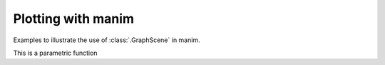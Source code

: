 Plotting with manim
=================================

Examples to illustrate the use of :class:`.GraphScene` in manim.


.. manim:: Plot1
    :quality: medium
    :save_last_frame:

    class Plot1(GraphScene):
        def construct(self):
            self.setup_axes()
            func_graph=self.get_graph(lambda x: np.sin(x))
            self.add(func_graph)

.. manim:: Plot2yLabel
    :quality: medium
    :save_last_frame:

    class Plot2yLabel(GraphScene):
        CONFIG = {
            "y_min": 0,
            "y_max": 100,
            "y_tick_frequency": 10,
            "y_labeled_nums": np.arange(0, 100, 10)
        }

        def construct(self):
            self.setup_axes(animate=True)
            dot = Dot().move_to(self.coords_to_point(PI / 2, 20))
            func_graph = self.get_graph(lambda x: 20 * np.sin(x))
            self.add(func_graph)
            self.add(dot)

.. manim:: Plot3DataPoints
    :quality: medium
    :save_last_frame:

    class Plot3DataPoints(GraphScene):
        CONFIG = {
            "y_axis_label": r"Concentration[\%]",
            "x_axis_label": "Time [s]",
            }

        def construct(self):
            data = [1, 2, 2, 4, 4, 1, 3]
            self.setup_axes(animate=True)
            for time, dat in enumerate(data):
                dot = Dot().move_to(self.coords_to_point(time, dat))
                self.add(dot)

.. manim:: Plot3bGaussian
    :quality: medium
    :save_last_frame:

    amp = 5
    mu = 3
    sig = 1

    def gaussian(x):
        return amp * np.exp((-1 / 2 * ((x - mu) / sig) ** 2))

    class Plot3bGaussian(GraphScene):
        def construct(self):
            self.setup_axes()
            graph = self.get_graph(gaussian, x_min=-1, x_max=10).set_stroke(width=5)
            self.add(graph)

.. manim:: Plot3cGaussian
    :quality: medium
    :save_last_frame:

    class Plot3cGaussian(GraphScene):
        def construct(self):
            def gaussian(x):
                amp = 5
                mu = 3
                sig = 1
                return amp * np.exp((-1 / 2 * ((x - mu) / sig) ** 2))
            self.setup_axes()
            graph = self.get_graph(gaussian, x_min=-1, x_max=10).set_style(stroke_width=5, stroke_color=GREEN)
            self.add(graph)


.. manim:: Plot4SinCos
    :quality: medium
    :save_last_frame:

    class Plot4SinCos(GraphScene):
        CONFIG = {
            "x_min": -10,
            "x_max": 10.3,
            "num_graph_anchor_points": 100,
            "y_min": -1.5,
            "y_max": 1.5,
            "graph_origin": ORIGIN,
            "function_color": RED,
            "axes_color": GREEN,
            "x_labeled_nums": range(-10, 12, 2),
        }

        def construct(self):
            self.setup_axes(animate=False)

            def func_cos(x):
                return np.cos(x)

            def func_sin(x):
                return np.sin(x)

            func_graph = self.get_graph(func_cos, self.function_color)
            func_graph2 = self.get_graph(func_sin)
            vert_line = self.get_vertical_line_to_graph(TAU, func_graph, color=YELLOW)
            graph_lab = self.get_graph_label(func_graph, label="\\cos(x)")
            graph_lab2 = self.get_graph_label(func_graph2, label="\\sin(x)", x_val=-10, direction=UP / 2)
            two_pi = MathTex(r"x = 2 \pi")
            label_coord = self.input_to_graph_point(TAU, func_graph)
            two_pi.next_to(label_coord, RIGHT + UP)
            self.add(func_graph, func_graph2, vert_line, graph_lab, graph_lab2, two_pi)

.. manim:: Plot5Area
    :quality: medium
    :save_last_frame:

    class Plot5Area(GraphScene):
        CONFIG = {
            "x_min" : 0,
            "x_max" : 5,
            "y_min" : 0,
            "y_max" : 6,
            "y_tick_frequency" : 1,
            "x_tick_frequency" : 1,
            "x_labeled_nums" : [0,2,3]
        }
        def construct(self):
            self.setup_axes(animate=False)
            curve1 = self.get_graph(lambda x : 4*x-x**2, x_min=0,x_max=4)
            curve2 = self.get_graph(lambda x : 0.8*x**2-3*x+4, x_min=0,x_max=4)
            line1 = self.get_vertical_line_to_graph(2, curve1, DashedLine, color=YELLOW)
            line2 = self.get_vertical_line_to_graph(3, curve1, DashedLine, color=YELLOW)
            area1 = self.get_area(curve1, 0.3, 0.6, dx_scaling=10, area_color=BLUE)
            area2 = self.get_area(curve2, 2, 3, bounded=curve1)
            self.add(curve1, curve2, line1, line2, area1, area2)

.. manim:: Plot6HeatDiagram
    :quality: medium
    :save_last_frame:

    class Plot6HeatDiagram(GraphScene):
        CONFIG = {
            "y_axis_label": r"T[$^\circ C$]",
            "x_axis_label": r"$\Delta Q$",
            "y_min": -8,
            "y_max": 30,
            "x_min": 0,
            "x_max": 40,
            "y_labeled_nums": np.arange(-5, 34, 5),
            "x_labeled_nums": np.arange(0, 40, 5),

        }

        def construct(self):
            data = [20, 0, 0, -5]
            x = [0, 8, 38, 39]
            self.setup_axes(animate=True)
            dot_collection = VGroup()
            for time, val in enumerate(data):
                dot = Dot().move_to(self.coords_to_point(x[time], val))
                self.add(dot)
                dot_collection.add(dot)
            l1 = Line(dot_collection[0].get_center(), dot_collection[1].get_center())
            l2 = Line(dot_collection[1].get_center(), dot_collection[2].get_center())
            l3 = Line(dot_collection[2].get_center(), dot_collection[3].get_center())
            self.add(l1, l2, l3)


This is a parametric function

.. manim:: ParamFunc1
    :quality: medium
    :save_last_frame:

    class ParamFunc1(Scene):
       def func(self,t):
           return np.array((np.sin(2*t), np.sin(3*t),0))
       def construct(self):
           func=ParametricFunction(self.func, t_max=TAU, fill_opacity=0).set_color(RED)
           self.add(func.scale(3))

